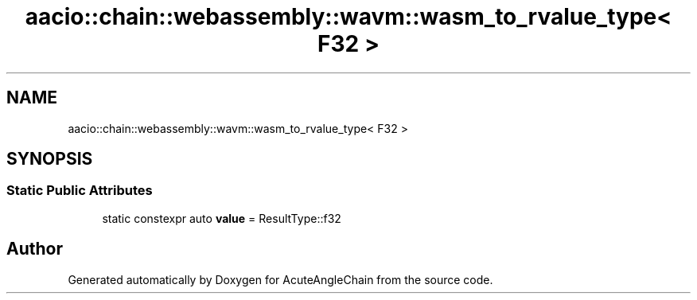 .TH "aacio::chain::webassembly::wavm::wasm_to_rvalue_type< F32 >" 3 "Sun Jun 3 2018" "AcuteAngleChain" \" -*- nroff -*-
.ad l
.nh
.SH NAME
aacio::chain::webassembly::wavm::wasm_to_rvalue_type< F32 >
.SH SYNOPSIS
.br
.PP
.SS "Static Public Attributes"

.in +1c
.ti -1c
.RI "static constexpr auto \fBvalue\fP = ResultType::f32"
.br
.in -1c

.SH "Author"
.PP 
Generated automatically by Doxygen for AcuteAngleChain from the source code\&.
